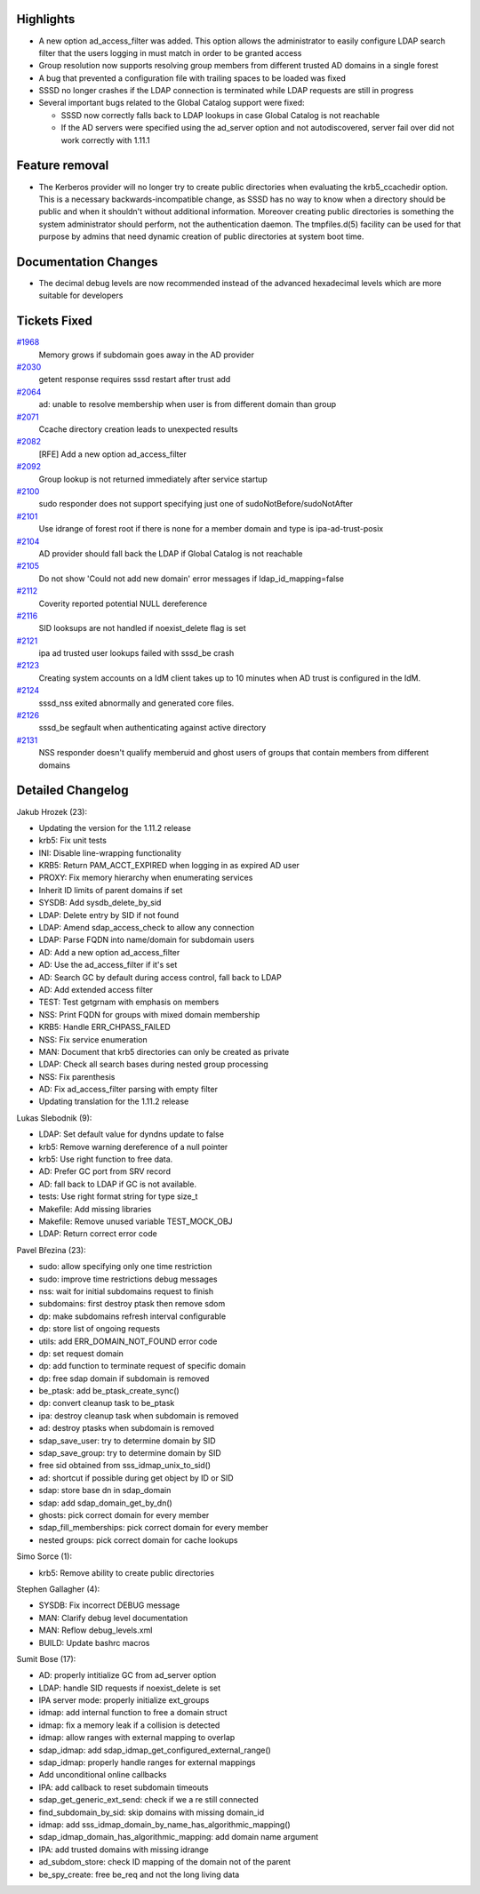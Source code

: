 Highlights
----------

-  A new option ad\_access\_filter was added. This option allows the
   administrator to easily configure LDAP search filter that the users
   logging in must match in order to be granted access
-  Group resolution now supports resolving group members from different
   trusted AD domains in a single forest
-  A bug that prevented a configuration file with trailing spaces to be
   loaded was fixed
-  SSSD no longer crashes if the LDAP connection is terminated while
   LDAP requests are still in progress
-  Several important bugs related to the Global Catalog support were
   fixed:

   -  SSSD now correctly falls back to LDAP lookups in case Global
      Catalog is not reachable
   -  If the AD servers were specified using the ad\_server option and
      not autodiscovered, server fail over did not work correctly with
      1.11.1

Feature removal
---------------

-  The Kerberos provider will no longer try to create public directories
   when evaluating the krb5\_ccachedir option. This is a necessary
   backwards-incompatible change, as SSSD has no way to know when a
   directory should be public and when it shouldn't without additional
   information. Moreover creating public directories is something the
   system administrator should perform, not the authentication daemon.
   The tmpfiles.d(5) facility can be used for that purpose by admins
   that need dynamic creation of public directories at system boot time.

Documentation Changes
---------------------

-  The decimal debug levels are now recommended instead of the advanced
   hexadecimal levels which are more suitable for developers

Tickets Fixed
-------------

.. raw:: html

   <div>

`#1968 </sssd/ticket/1968>`__
    Memory grows if subdomain goes away in the AD provider
`#2030 </sssd/ticket/2030>`__
    getent response requires sssd restart after trust add
`#2064 </sssd/ticket/2064>`__
    ad: unable to resolve membership when user is from different domain
    than group
`#2071 </sssd/ticket/2071>`__
    Ccache directory creation leads to unexpected results
`#2082 </sssd/ticket/2082>`__
    [RFE] Add a new option ad\_access\_filter
`#2092 </sssd/ticket/2092>`__
    Group lookup is not returned immediately after service startup
`#2100 </sssd/ticket/2100>`__
    sudo responder does not support specifying just one of
    sudoNotBefore/sudoNotAfter
`#2101 </sssd/ticket/2101>`__
    Use idrange of forest root if there is none for a member domain and
    type is ipa-ad-trust-posix
`#2104 </sssd/ticket/2104>`__
    AD provider should fall back the LDAP if Global Catalog is not
    reachable
`#2105 </sssd/ticket/2105>`__
    Do not show 'Could not add new domain' error messages if
    ldap\_id\_mapping=false
`#2112 </sssd/ticket/2112>`__
    Coverity reported potential NULL dereference
`#2116 </sssd/ticket/2116>`__
    SID looksups are not handled if noexist\_delete flag is set
`#2121 </sssd/ticket/2121>`__
    ipa ad trusted user lookups failed with sssd\_be crash
`#2123 </sssd/ticket/2123>`__
    Creating system accounts on a IdM client takes up to 10 minutes when
    AD trust is configured in the IdM.
`#2124 </sssd/ticket/2124>`__
    sssd\_nss exited abnormally and generated core files.
`#2126 </sssd/ticket/2126>`__
    sssd\_be segfault when authenticating against active directory
`#2131 </sssd/ticket/2131>`__
    NSS responder doesn't qualify memberuid and ghost users of groups
    that contain members from different domains

.. raw:: html

   </div>

Detailed Changelog
------------------

Jakub Hrozek (23):

-  Updating the version for the 1.11.2 release
-  krb5: Fix unit tests
-  INI: Disable line-wrapping functionality
-  KRB5: Return PAM\_ACCT\_EXPIRED when logging in as expired AD user
-  PROXY: Fix memory hierarchy when enumerating services
-  Inherit ID limits of parent domains if set
-  SYSDB: Add sysdb\_delete\_by\_sid
-  LDAP: Delete entry by SID if not found
-  LDAP: Amend sdap\_access\_check to allow any connection
-  LDAP: Parse FQDN into name/domain for subdomain users
-  AD: Add a new option ad\_access\_filter
-  AD: Use the ad\_access\_filter if it's set
-  AD: Search GC by default during access control, fall back to LDAP
-  AD: Add extended access filter
-  TEST: Test getgrnam with emphasis on members
-  NSS: Print FQDN for groups with mixed domain membership
-  KRB5: Handle ERR\_CHPASS\_FAILED
-  NSS: Fix service enumeration
-  MAN: Document that krb5 directories can only be created as private
-  LDAP: Check all search bases during nested group processing
-  NSS: Fix parenthesis
-  AD: Fix ad\_access\_filter parsing with empty filter
-  Updating translation for the 1.11.2 release

Lukas Slebodnik (9):

-  LDAP: Set default value for dyndns update to false
-  krb5: Remove warning dereference of a null pointer
-  krb5: Use right function to free data.
-  AD: Prefer GC port from SRV record
-  AD: fall back to LDAP if GC is not available.
-  tests: Use right format string for type size\_t
-  Makefile: Add missing libraries
-  Makefile: Remove unused variable TEST\_MOCK\_OBJ
-  LDAP: Return correct error code

Pavel Březina (23):

-  sudo: allow specifying only one time restriction
-  sudo: improve time restrictions debug messages
-  nss: wait for initial subdomains request to finish
-  subdomains: first destroy ptask then remove sdom
-  dp: make subdomains refresh interval configurable
-  dp: store list of ongoing requests
-  utils: add ERR\_DOMAIN\_NOT\_FOUND error code
-  dp: set request domain
-  dp: add function to terminate request of specific domain
-  dp: free sdap domain if subdomain is removed
-  be\_ptask: add be\_ptask\_create\_sync()
-  dp: convert cleanup task to be\_ptask
-  ipa: destroy cleanup task when subdomain is removed
-  ad: destroy ptasks when subdomain is removed
-  sdap\_save\_user: try to determine domain by SID
-  sdap\_save\_group: try to determine domain by SID
-  free sid obtained from sss\_idmap\_unix\_to\_sid()
-  ad: shortcut if possible during get object by ID or SID
-  sdap: store base dn in sdap\_domain
-  sdap: add sdap\_domain\_get\_by\_dn()
-  ghosts: pick correct domain for every member
-  sdap\_fill\_memberships: pick correct domain for every member
-  nested groups: pick correct domain for cache lookups

Simo Sorce (1):

-  krb5: Remove ability to create public directories

Stephen Gallagher (4):

-  SYSDB: Fix incorrect DEBUG message
-  MAN: Clarify debug level documentation
-  MAN: Reflow debug\_levels.xml
-  BUILD: Update bashrc macros

Sumit Bose (17):

-  AD: properly intitialize GC from ad\_server option
-  LDAP: handle SID requests if noexist\_delete is set
-  IPA server mode: properly initialize ext\_groups
-  idmap: add internal function to free a domain struct
-  idmap: fix a memory leak if a collision is detected
-  idmap: allow ranges with external mapping to overlap
-  sdap\_idmap: add sdap\_idmap\_get\_configured\_external\_range()
-  sdap\_idmap: properly handle ranges for external mappings
-  Add unconditional online callbacks
-  IPA: add callback to reset subdomain timeouts
-  sdap\_get\_generic\_ext\_send: check if we a re still connected
-  find\_subdomain\_by\_sid: skip domains with missing domain\_id
-  idmap: add sss\_idmap\_domain\_by\_name\_has\_algorithmic\_mapping()
-  sdap\_idmap\_domain\_has\_algorithmic\_mapping: add domain name
   argument
-  IPA: add trusted domains with missing idrange
-  ad\_subdom\_store: check ID mapping of the domain not of the parent
-  be\_spy\_create: free be\_req and not the long living data

